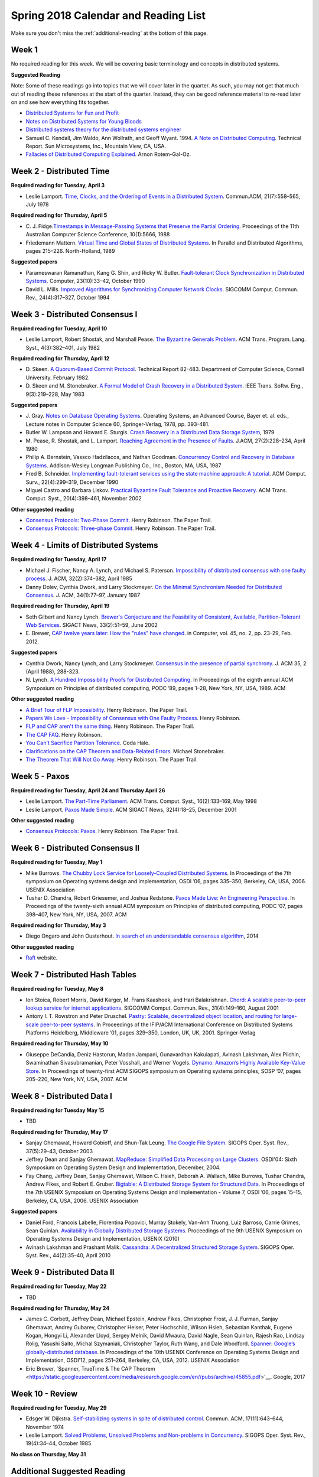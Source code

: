 Spring 2018 Calendar and Reading List
-------------------------------------

Make sure you don't miss the :ref:`additional-reading` at the bottom of this page.

Week 1
~~~~~~

No required reading for this week. We will be covering basic terminology and
concepts in distributed systems.

**Suggested Reading**

Note: Some of these readings go into topics that we will cover later in the quarter.
As such, you may not get that much out of reading these references at the start
of the quarter. Instead, they can be good reference material to re-read later on
and see how everything fits together.

- `Distributed Systems for Fun and Profit <http://book.mixu.net/distsys/>`_
- `Notes on Distributed Systems for Young Bloods <https://www.somethingsimilar.com/2013/01/14/notes-on-distributed-systems-for-young-bloods/>`_
- `Distributed systems theory for the distributed systems engineer <http://the-paper-trail.org/blog/distributed-systems-theory-for-the-distributed-systems-engineer/>`_
- Samuel C. Kendall, Jim Waldo, Ann Wollrath, and Geoff Wyant. 1994. 
  `A Note on Distributed Computing <http://citeseerx.ist.psu.edu/viewdoc/download?doi=10.1.1.41.7628&rep=rep1&type=pdf>`_. 
  Technical Report. Sun Microsystems, Inc., Mountain View, CA, USA.
- `Fallacies of Distributed Computing Explained <https://pages.cs.wisc.edu/~zuyu/files/fallacies.pdf>`_. Arnon Rotem-Gal-Oz.

Week 2 - Distributed Time
~~~~~~~~~~~~~~~~~~~~~~~~~

**Required reading for Tuesday, April 3**

-  Leslie Lamport. `Time, Clocks, and the Ordering of Events in a
   Distributed
   System <http://research.microsoft.com/en-us/um/people/lamport/pubs/time-clocks.pdf>`__.
   Commun.ACM, 21(7):558–565, July 1978

**Required reading for Thursday, April 5**

-  C. J. Fidge.\ `Timestamps in Message-Passing Systems that Preserve
   the Partial
   Ordering <http://zoo.cs.yale.edu/classes/cs426/2012/bib/fidge88timestamps.pdf>`__.
   Proceedings of the 11th Australian Computer Science Conference,
   10(1):5666, 1988
-  Friedemann Mattern. `Virtual Time and Global States of Distributed
   Systems <http://www.vs.inf.ethz.ch/publ/papers/VirtTimeGlobStates.pdf>`__.
   In Parallel and Distributed Algorithms, pages 215–226. North-Holland,
   1989

**Suggested papers**

-  Parameswaran Ramanathan, Kang G. Shin, and Ricky W. Butler.
   `Fault-tolerant Clock Synchronization in Distributed
   Systems <http://lass.cs.umass.edu/~shenoy/courses/spring04/677/readings/ramanathan_clksync.pdf>`__.
   Computer, 23(10):33–42, October 1990
-  David L. Mills. `Improved Algorithms for Synchronizing Computer
   Network
   Clocks <http://eia.udg.es/~teo/sd/documents/documents_temps/mills94improved.pdf>`__.
   SIGCOMM Comput. Commun. Rev., 24(4):317–327, October 1994

Week 3 - Distributed Consensus I
~~~~~~~~~~~~~~~~~~~~~~~~~~~~~~~~

**Required reading for Tuesday, April 10**

-  Leslie Lamport, Robert Shostak, and Marshall Pease. `The Byzantine
   Generals
   Problem <http://research.microsoft.com/en-us/um/people/lamport/pubs/byz.pdf>`__.
   ACM Trans. Program. Lang. Syst., 4(3):382–401, July 1982

**Required reading for Thursday, April 12**
   
-  D. Skeen. `A Quorum-Based Commit Protocol <https://ecommons.cornell.edu/handle/1813/6323>`_. Technical Report 82-483. Department of
   Computer Science, Cornell University. February 1982.   
-  D. Skeen and M. Stonebraker. `A Formal Model of Crash Recovery in a
   Distributed
   System <http://www.inf.fu-berlin.de/lehre/SS10/DBS-TA/Reader/3PCSkeenStonebr.pdf>`__.
   IEEE Trans. Softw. Eng., 9(3):219–228, May 1983

**Suggested papers**

-  J. Gray. `Notes on Database Operating Systems <http://research.microsoft.com/en-us/um/people/gray/papers/DBOS.pdf>`_. Operating Systems, an Advanced Course, 
   Bayer et. al. eds., Lecture notes in Computer Science 60, Springer-Verlag, 1978, pp. 393-481. 
-  Butler W. Lampson and Howard E. Sturgis. `Crash Recovery in a
   Distributed Data Storage
   System <http://research.microsoft.com/en-us/um/people/blampson/21-CrashRecovery/Abstract.html>`__,
   1979
-  M. Pease, R. Shostak, and L. Lamport. `Reaching Agreement in the
   Presence of
   Faults <http://research.microsoft.com/en-us/um/people/lamport/pubs/reaching.pdf>`__.
   J.ACM, 27(2):228–234, April 1980
-  Philip A. Bernstein, Vassco Hadzilacos, and Nathan Goodman.
   `Concurrency Control and Recovery in Database
   Systems <http://research.microsoft.com/en-us/people/philbe/ccontrol.aspx>`__.
   Addison-Wesley Longman Publishing Co., Inc., Boston, MA, USA, 1987
-  Fred B. Schneider. `Implementing fault-tolerant services using the
   state machine approach: A
   tutorial <http://www.cs.cornell.edu/fbs/publications/smsurvey.pdf>`__.
   ACM Comput. Surv., 22(4):299–319, December 1990
-  Miguel Castro and Barbara Liskov. `Practical Byzantine Fault
   Tolerance and Proactive
   Recovery <http://research.microsoft.com/en-us/um/people/mcastro/publications/p398-castro-bft-tocs.pdf>`__.
   ACM Trans. Comput. Syst., 20(4):398–461, November 2002

**Other suggested reading**

-  `Consensus Protocols: Two-Phase Commit <http://the-paper-trail.org/blog/consensus-protocols-two-phase-commit/>`_. Henry Robinson. The Paper Trail.
-  `Consensus Protocols: Three-phase Commit <http://the-paper-trail.org/blog/consensus-protocols-three-phase-commit/>`_. Henry Robinson. The Paper Trail.

Week 4 - Limits of Distributed Systems
~~~~~~~~~~~~~~~~~~~~~~~~~~~~~~~~~~~~~~

**Required reading for Tuesday, April 17**

-  Michael J. Fischer, Nancy A. Lynch, and Michael S. Paterson.
   `Impossibility of distributed consensus with one faulty
   process <https://groups.csail.mit.edu/tds/papers/Lynch/jacm85.pdf>`__.
   J. ACM, 32(2):374–382, April 1985
-  Danny Dolev, Cynthia Dwork, and Larry Stockmeyer. `On the Minimal
   Synchronism Needed for Distributed
   Consensus <http://groups.csail.mit.edu/tds/papers/Stockmeyer/DolevDS83-focs.pdf>`__.
   J. ACM, 34(1):77–97, January 1987

**Required reading for Thursday, April 19**

-  Seth Gilbert and Nancy Lynch. `Brewer's Conjecture and the
   Feasibility of Consistent, Available, Partition-Tolerant Web
   Services <https://pdfs.semanticscholar.org/24ce/ce61e2128780072bc58f90b8ba47f624bc27.pdf>`__.
   SIGACT News, 33(2):51–59, June 2002
-  E. Brewer, `CAP twelve years later: How the "rules" have changed <http://www.infoq.com/articles/cap-twelve-years-later-how-the-rules-have-changed>`_. 
   in Computer, vol. 45, no. 2, pp. 23-29, Feb. 2012.

**Suggested papers**

-  Cynthia Dwork, Nancy Lynch, and Larry Stockmeyer. 
   `Consensus in the presence of partial synchrony <http://theory.lcs.mit.edu/tds/papers/Lynch/jacm88.pdf>`_. J. ACM 35, 2 (April 1988), 288-323.
-  N. Lynch. `A Hundred Impossibility Proofs for Distributed
   Computing <http://groups.csail.mit.edu/tds/papers/Lynch/podc89.pdf>`__.
   In Proceedings of the eighth annual ACM Symposium on Principles of
   distributed computing, PODC ’89, pages 1–28, New York, NY, USA, 1989.
   ACM
   
**Other suggested reading**

-  `A Brief Tour of FLP Impossibility <http://the-paper-trail.org/blog/a-brief-tour-of-flp-impossibility/>`_. Henry Robinson. The Paper Trail.
-  `Papers We Love - Impossibility of Consensus with One Faulty Process <http://www.slideshare.net/HenryRobinson/pwl-nonotes>`_. Henry Robinson.
-  `FLP and CAP aren't the same thing <http://the-paper-trail.org/blog/flp-and-cap-arent-the-same-thing/>`_. Henry Robinson. The Paper Trail.
-  `The CAP FAQ <http://henryr.github.io/cap-faq/>`_. Henry Robinson.
-  `You Can't Sacrifice Partition Tolerance <https://codahale.com/you-cant-sacrifice-partition-tolerance/>`_. Coda Hale.
-  `Clarifications on the CAP Theorem and Data-Related Errors <https://voltdb.com/blog/clarifications-cap-theorem-and-data-related-errors>`_. Michael Stonebraker.
-  `The Theorem That Will Not Go Away <http://the-paper-trail.org/blog/the-theorem-that-will-not-go-away/>`_. Henry Robinson. The Paper Trail.


Week 5 - Paxos
~~~~~~~~~~~~~~

**Required reading for Tuesday, April 24 and Thursday April 26**

-  Leslie Lamport. `The Part-Time
   Parliament <http://research.microsoft.com/en-us/um/people/lamport/pubs/lamport-paxos.pdf>`__.
   ACM Trans. Comput. Syst., 16(2):133–169, May 1998
-  Leslie Lamport. `Paxos Made
   Simple <http://research.microsoft.com/en-us/um/people/lamport/pubs/paxos-simple.pdf>`__.
   ACM SIGACT News, 32(4):18–25, December 2001

**Other suggested reading**

-  `Consensus Protocols: Paxos <http://the-paper-trail.org/blog/consensus-protocols-paxos/>`_. Henry Robinson. The Paper Trail.


Week 6 - Distributed Consensus II
~~~~~~~~~~~~~~~~~~~~~~~~~~~~~~~~~

**Required reading for Tuesday, May 1**

-  Mike Burrows. `The Chubby Lock Service for Loosely-Coupled
   Distributed
   Systems <http://research.google.com/archive/chubby-osdi06.pdf>`__. In
   Proceedings of the 7th symposium on Operating systems design and
   implementation, OSDI ’06, pages 335–350, Berkeley, CA, USA, 2006.
   USENIX Association
-  Tushar D. Chandra, Robert Griesemer, and Joshua Redstone. `Paxos Made
   Live: An Engineering
   Perspective <http://www.cs.ucla.edu/~kohler/class/08w-dsi/chandra07paxos.pdf>`__.
   In Proceedings of the twenty-sixth annual ACM symposium on Principles
   of distributed computing, PODC ’07, pages 398–407, New York, NY, USA,
   2007. ACM

**Required reading for Thursday, May 3**

-  Diego Ongaro and John Ousterhout. `In search of an understandable
   consensus algorithm <http://ramcloud.stanford.edu/raft.pdf>`__, 2014

**Other suggested reading**

- `Raft <https://raft.github.io/>`_ website.

Week 7 - Distributed Hash Tables
~~~~~~~~~~~~~~~~~~~~~~~~~~~~~~~~

**Required reading for Tuesday, May 8**

-  Ion Stoica, Robert Morris, David Karger, M. Frans Kaashoek, and Hari
   Balakrishnan. `Chord: A scalable peer-to-peer lookup service for
   internet
   applications <http://pdos.csail.mit.edu/papers/chord:sigcomm01/chord_sigcomm.pdf>`__.
   SIGCOMM Comput. Commun. Rev., 31(4):149–160, August 2001
-  Antony I. T. Rowstron and Peter Druschel. `Pastry: Scalable,
   decentralized object location, and routing for large-scale
   peer-to-peer
   systems <http://www.cs.unibo.it/~babaoglu/courses/cas12-13/resources/tutorials/pastry.pdf>`__.
   In Proceedings of the IFIP/ACM International Conference on
   Distributed Systems Platforms Heidelberg, Middleware ’01, pages
   329–350, London, UK, UK, 2001. Springer-Verlag

**Required reading for Thursday, May 10**

-  Giuseppe DeCandia, Deniz Hastorun, Madan Jampani, Gunavardhan
   Kakulapati, Avinash Lakshman, Alex Pilchin, Swaminathan
   Sivasubramanian, Peter Vosshall, and Werner Vogels. `Dynamo: Amazon’s
   Highly Available Key-Value
   Store <http://www.allthingsdistributed.com/files/amazon-dynamo-sosp2007.pdf>`__.
   In Proceedings of twenty-first ACM SIGOPS symposium on Operating
   systems principles, SOSP ’07, pages 205–220, New York, NY, USA, 2007.
   ACM

Week 8 - Distributed Data I
~~~~~~~~~~~~~~~~~~~~~~~~~~~

**Required reading for Tuesday May 15**

- TBD

**Required reading for Thursday, May 17**

-  Sanjay Ghemawat, Howard Gobioff, and Shun-Tak Leung. `The Google File
   System <http://static.googleusercontent.com/media/research.google.com/en/us/archive/gfs-sosp2003.pdf>`__.
   SIGOPS Oper. Syst. Rev., 37(5):29–43, October 2003
-  Jeffrey Dean and Sanjay Ghemawat. `MapReduce: Simplified Data
   Processing on Large
   Clusters <http://research.google.com/archive/mapreduce-osdi04.pdf>`__.
   OSDI'04: Sixth Symposium on Operating System Design and Implementation, December, 2004.
-  Fay Chang, Jeffrey Dean, Sanjay Ghemawat, Wilson C. Hsieh, Deborah A.
   Wallach, Mike Burrows, Tushar Chandra, Andrew Fikes, and Robert E.
   Gruber. `Bigtable: A Distributed Storage System for Structured
   Data <http://research.google.com/archive/bigtable-osdi06.pdf>`__. In
   Proceedings of the 7th USENIX Symposium on Operating Systems Design
   and Implementation - Volume 7, OSDI ’06, pages 15–15, Berkeley, CA,
   USA, 2006. USENIX Association

**Suggested papers**

-  Daniel Ford, Francois Labelle, Florentina Popovici, Murray Stokely, Van-Anh Truong, Luiz Barroso, Carrie Grimes, Sean Quinlan. 
   `Availability in Globally Distributed Storage Systems <http://static.usenix.org/events/osdi10/tech/full_papers/Ford.pdf>`__.
   Proceedings of the 9th USENIX Symposium on Operating Systems Design and Implementation, USENIX (2010)
-  Avinash Lakshman and Prashant Malik. `Cassandra: A Decentralized
   Structured Storage
   System <http://www.cs.cornell.edu/projects/ladis2009/papers/lakshman-ladis2009.pdf>`__.
   SIGOPS Oper. Syst. Rev., 44(2):35–40, April 2010


Week 9 - Distributed Data II
~~~~~~~~~~~~~~~~~~~~~~~~~~~~

**Required reading for Tuesday, May 22**

-  TBD

**Required reading for Thursday, May 24**

-  James C. Corbett, Jeffrey Dean, Michael Epstein, Andrew Fikes,
   Christopher Frost, J. J. Furman, Sanjay Ghemawat, Andrey Gubarev,
   Christopher Heiser, Peter Hochschild, Wilson Hsieh, Sebastian
   Kanthak, Eugene Kogan, Hongyi Li, Alexander Lloyd, Sergey Melnik,
   David Mwaura, David Nagle, Sean Quinlan, Rajesh Rao, Lindsay Rolig,
   Yasushi Saito, Michal Szymaniak, Christopher Taylor, Ruth Wang, and
   Dale Woodford. `Spanner: Google’s globally-distributed
   database <http://static.googleusercontent.com/media/research.google.com/en/us/archive/spanner-osdi2012.pdf>`__.
   In Proceedings of the 10th USENIX Conference on Operating Systems
   Design and Implementation, OSDI’12, pages 251–264, Berkeley, CA, USA,
   2012. USENIX Association

-  Eric Brewer, `Spanner, TrueTime & The CAP Theorem <https://static.googleusercontent.com/media/research.google.com/en//pubs/archive/45855.pdf>'__. Google, 2017

Week 10 - Review
~~~~~~~~~~~~~~~~

**Required reading for Tuesday, May 29**

-  Edsger W. Dijkstra. `Self-stabilizing systems in spite of distributed
   control <http://courses.csail.mit.edu/6.852/05/papers/p643-Dijkstra.pdf>`__.
   Commun. ACM, 17(11):643–644, November 1974
-  Leslie Lamport. `Solved Problems, Unsolved Problems and Non-problems
   in
   Concurrency <http://research.microsoft.com/en-us/um/people/lamport/pubs/solved-and-unsolved.pdf>`__.
   SIGOPS Oper. Syst. Rev., 19(4):34–44, October 1985

**No class on Thursday, May 31**


.. _additional-reading:

Additional Suggested Reading
~~~~~~~~~~~~~~~~~~~~~~~~~~~~

`Aphyr's blog <https://aphyr.com/posts/>`_ is a great source of easy-to-read posts on a number of distributed systems topics.
The blog also includes a lot of posts on Aphyr's projects, so here are some links to specific
posts on distributed systems:
  
- `The trouble with timestamps <https://aphyr.com/posts/299-the-trouble-with-timestamps>`_
- `The network is reliable <https://aphyr.com/posts/288-the-network-is-reliable>`_
- `Strong consistency models <https://aphyr.com/posts/313-strong-consistency-models>`_

Henry Robinson's `The Paper Trail <http://the-paper-trail.org/>`_ blog has a plethora of posts
related to many of the papers we discuss in this class.

Survey of important papers on distributed consensus: `A brief history of Consensus, 2PC and Transaction Commit. <http://betathoughts.blogspot.com/2007/06/brief-history-of-consensus-2pc-and.html>`_

`Notes on Theory of Distributed Systems <http://www.cs.yale.edu/homes/aspnes/classes/465/notes.pdf>`_
James Aspnes, Yale University.
